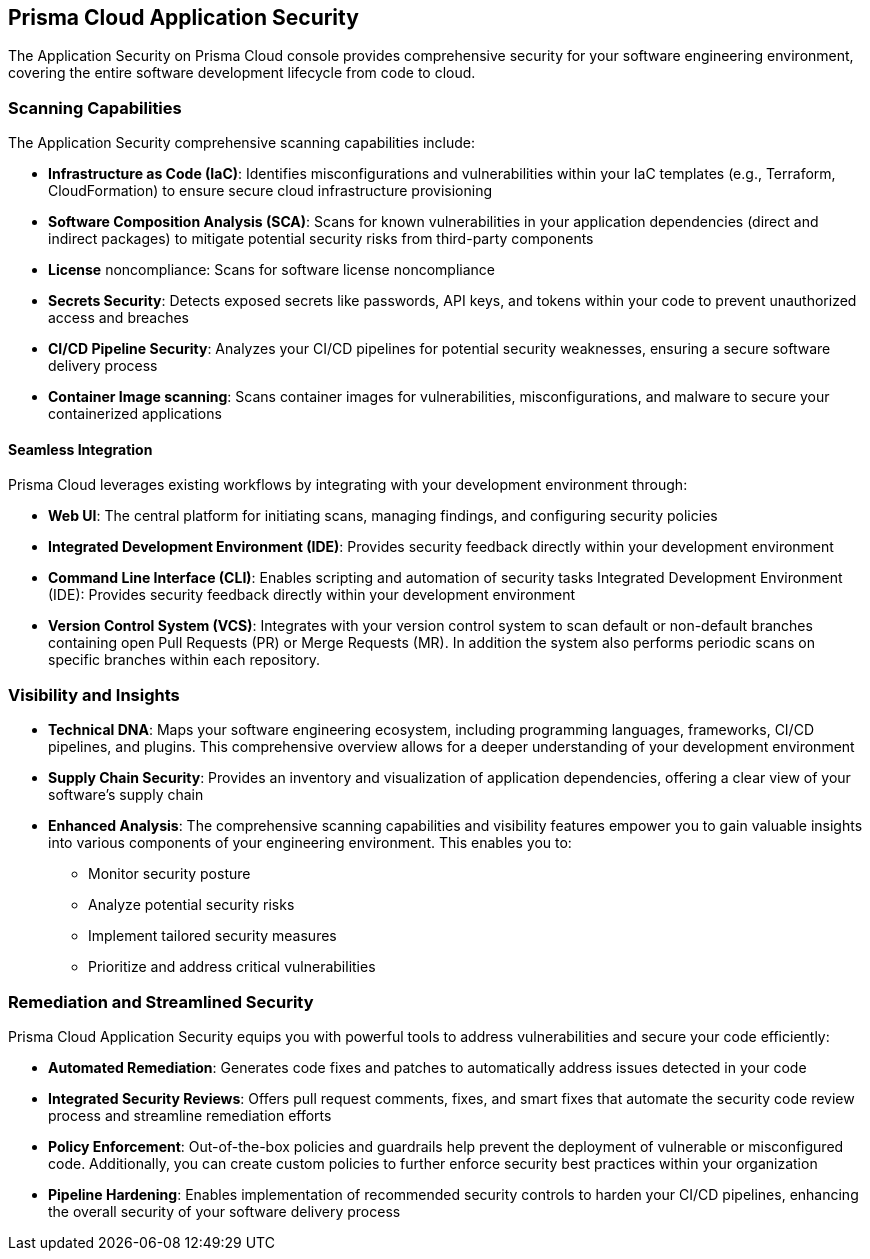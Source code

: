 == Prisma Cloud Application Security

The Application Security on Prisma Cloud console provides comprehensive security for your software engineering environment, covering the entire software development lifecycle from code to cloud.

=== Scanning Capabilities

The Application Security comprehensive scanning capabilities include: 

* *Infrastructure as Code (IaC)*: Identifies misconfigurations and vulnerabilities within your IaC templates (e.g., Terraform, CloudFormation) to ensure secure cloud infrastructure provisioning

* *Software Composition Analysis (SCA)*: Scans for known vulnerabilities in your application dependencies (direct and indirect packages) to mitigate potential security risks from third-party components

* *License* noncompliance: Scans for software license noncompliance

* *Secrets Security*: Detects exposed secrets like passwords, API keys, and tokens within your code to prevent unauthorized access and breaches

* *CI/CD Pipeline Security*: Analyzes your CI/CD pipelines for potential security weaknesses, ensuring a secure software delivery process

* *Container Image scanning*: Scans container images for vulnerabilities, misconfigurations, and malware to secure your containerized applications

==== Seamless Integration

Prisma Cloud leverages existing workflows by integrating with your development environment through:

* *Web UI*: The central platform for initiating scans, managing findings, and configuring security policies

* *Integrated Development Environment (IDE)*: Provides security feedback directly within your development environment

* *Command Line Interface (CLI)*: Enables scripting and automation of security tasks
Integrated Development Environment (IDE): Provides security feedback directly within your development environment

* *Version Control System (VCS)*: Integrates with your version control system to scan default or non-default branches containing open Pull Requests (PR) or Merge Requests (MR). In addition the system also performs periodic scans on specific branches within each repository.  

=== Visibility and Insights

* *Technical DNA*: Maps your software engineering ecosystem, including programming languages, frameworks, CI/CD pipelines, and plugins. This comprehensive overview allows for a deeper understanding of your development environment

* *Supply Chain Security*: Provides an inventory and visualization of application dependencies, offering a clear view of your software's supply chain

* *Enhanced Analysis*: The comprehensive scanning capabilities and visibility features empower you to gain valuable insights into various components of your engineering environment. This enables you to:
** Monitor security posture
** Analyze potential security risks
** Implement tailored security measures
** Prioritize and address critical vulnerabilities

=== Remediation and Streamlined Security

Prisma Cloud Application Security equips you with powerful tools to address vulnerabilities and secure your code efficiently:

* *Automated Remediation*: Generates code fixes and patches to automatically address issues detected in your code
* *Integrated Security Reviews*: Offers pull request comments, fixes, and smart fixes that automate the security code review process and streamline remediation efforts
* *Policy Enforcement*: Out-of-the-box policies and guardrails help prevent the deployment of vulnerable or misconfigured code. Additionally, you can create custom policies to further enforce security best practices within your organization
* *Pipeline Hardening*: Enables implementation of recommended security controls to harden your CI/CD pipelines, enhancing the overall security of your software delivery process

////
Application Security seamlessly integrates into your software delivery chain, capturing crucial information such as programming languages and frameworks, CI/CD pipelines and plugins. It then maps this information to their respective repositories, creating a comprehensive "Technical DNA" of your software engineering ecosystem, including robust Supply Chain security, providing a comprehensive inventory and visualization of application dependencies through a graphical interface designed to bridge developer, operations, and security workstreams.
In addition, Application Security scans to detect Infrastructure-as-Code (IAC) resources, direct and indirect Software Composition Analysis (SCA) packages, and secrets declared in code.

This comprehensive visibility allows you to gain valuable insights into the various components of your engineering environment, enabling enhanced analysis, monitoring security and implementation of tailored security measures. It ensures that you can prioritize and address critical risks without disrupting your engineering processes. This ensures a complete understanding and security posture of your organization's engineering ecosystem.

You can run scans through various interfaces, including a dedicated command line interface (CLI), integrated development environment (IDE), and version control system (VCS). The Application Security automates security engineering by identifying cloud infrastructure misconfigurations and vulnerabilities across IaC, SCA , Secrets, as well as CI/CD risks in the pipeline. Investigative capabilities provided by Prisma Cloud complement the module, providing insights on how best to resolve misconfigurations, evaluating whether packages are vulnerable and secrets are valid, and identifying potential attack vectors on pipelines.

The Application Security also automatically generates code fixes and patches to address vulnerabilities and secure your code. It offers integrated pull request comments, fixes, and smart fixes that automate the security code review process and streamline remediation efforts.

Out of the box policies and guardrails, as well as an option to create custom policies, allow you to prevent the deployment of misconfigured, vulnerable or leaked code. They also enable the implementation of recommended pipeline hardening controls to enhance the security of your software delivery processes.

////
////
=== Supported Environments

The Application Security is available for Prisma Cloud tenants in the following environments:

* app.prismacloud.io
* app2.prismacloud.io
* app3.prismacloud.io
* app4.prismacloud.io
* app.anz.prismacloud.io
* app.ca.prismacloud.io
* app.eu.prismacloud.io
* app2.eu.prismacloud.io
* app2.ind.prismacloud.io
* app.id.prismacloud.io
* app.sg.prismacloud.io
* app.uk.prismacloud.io
* app.jp.prismacloud.io
* app.fr.prismacloud.io
////
//TODO:Check if we can link it to the pages from the other collection. 
